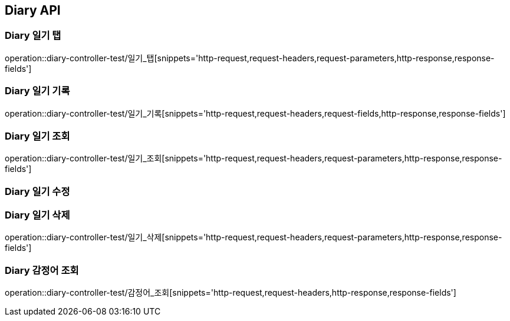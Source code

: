 [[Diary-API]]
== Diary API

[[Diary-일기-탭]]
=== Diary 일기 탭
operation::diary-controller-test/일기_탭[snippets='http-request,request-headers,request-parameters,http-response,response-fields']

[[Diary-일기-기록]]
=== Diary 일기 기록
operation::diary-controller-test/일기_기록[snippets='http-request,request-headers,request-fields,http-response,response-fields']

[[Diary-일기-조회]]
=== Diary 일기 조회
operation::diary-controller-test/일기_조회[snippets='http-request,request-headers,request-parameters,http-response,response-fields']

[[Diary-일기-수정]]
=== Diary 일기 수정


[[Diary-일기-삭제]]
=== Diary 일기 삭제
operation::diary-controller-test/일기_삭제[snippets='http-request,request-headers,request-parameters,http-response,response-fields']

[[Diary-감정어-조회]]
=== Diary 감정어 조회
operation::diary-controller-test/감정어_조회[snippets='http-request,request-headers,http-response,response-fields']